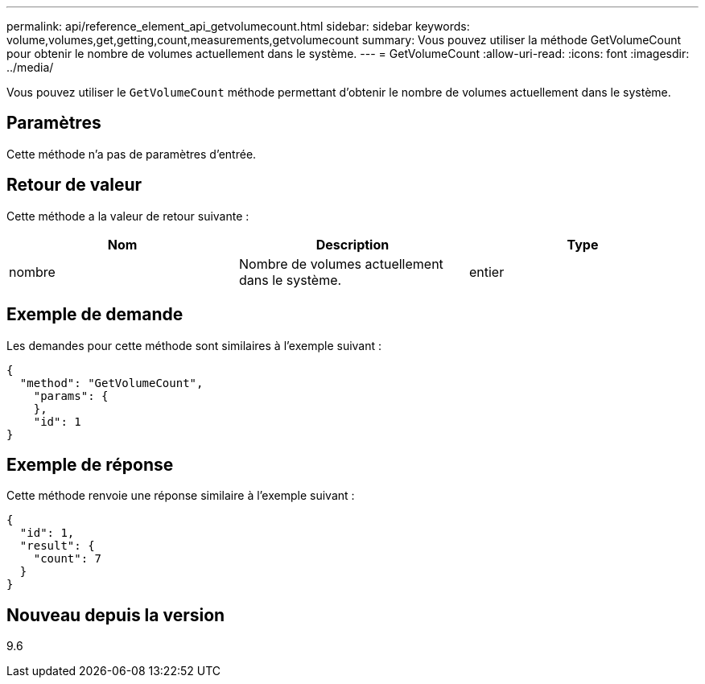 ---
permalink: api/reference_element_api_getvolumecount.html 
sidebar: sidebar 
keywords: volume,volumes,get,getting,count,measurements,getvolumecount 
summary: Vous pouvez utiliser la méthode GetVolumeCount pour obtenir le nombre de volumes actuellement dans le système. 
---
= GetVolumeCount
:allow-uri-read: 
:icons: font
:imagesdir: ../media/


[role="lead"]
Vous pouvez utiliser le `GetVolumeCount` méthode permettant d'obtenir le nombre de volumes actuellement dans le système.



== Paramètres

Cette méthode n'a pas de paramètres d'entrée.



== Retour de valeur

Cette méthode a la valeur de retour suivante :

|===
| Nom | Description | Type 


 a| 
nombre
 a| 
Nombre de volumes actuellement dans le système.
 a| 
entier

|===


== Exemple de demande

Les demandes pour cette méthode sont similaires à l'exemple suivant :

[listing]
----
{
  "method": "GetVolumeCount",
    "params": {
    },
    "id": 1
}
----


== Exemple de réponse

Cette méthode renvoie une réponse similaire à l'exemple suivant :

[listing]
----
{
  "id": 1,
  "result": {
    "count": 7
  }
}
----


== Nouveau depuis la version

9.6
